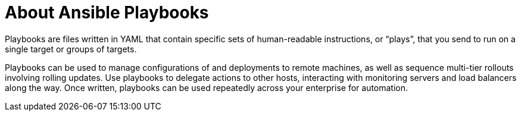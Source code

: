 

[id="con-about-ansible-playbooks_{context}"]

= About Ansible Playbooks

[role="_abstract"]

Playbooks are files written in YAML that contain specific sets of human-readable instructions, or “plays”, that you send to run on a single target or groups of targets.

Playbooks can be used to manage configurations of and deployments to remote machines, as well as sequence multi-tier rollouts involving rolling updates. Use playbooks to delegate actions to other hosts, interacting with monitoring servers and load balancers along the way. Once written, playbooks can be used repeatedly across your enterprise for automation.
